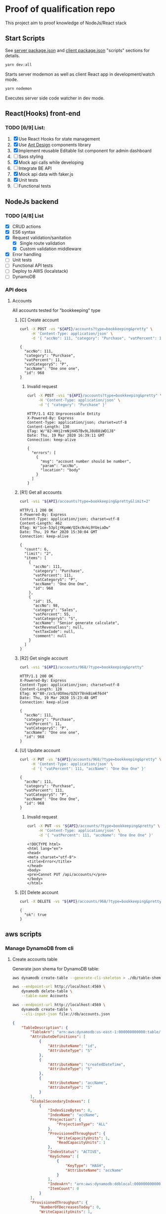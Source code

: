 
* Proof of qualification repo
  This project aim to proof knowledge of NodeJs/React stack
** Start Scripts
   See [[file:package.json][server package.json]] and [[file:client/package.json][client package.json]] "scripts" sections for details.

#+begin_src sh
yarn dev:all
#+end_src

Starts server modemon as well as client React app in development/watch mode.

#+begin_src sh
yarn nodemon
#+end_src

Executes server side code watcher in dev mode.
** React(Hooks) front-end
*** TODO [6/9] List:
    1. [X] Use React Hooks for state management
    2. [X] Use [[https://ant.design/components/button/][Ant Design]]  components library
    3. [X] Implement reusable Editable list component for admin dashboard
    4. [ ] Sass styling
    5. [X] Mock api calls while developing
    6. [ ] Integrate BE API
    7. [X] Mock api data with faker.js
    8. [X] Unit tests
    9. [ ] Functional tests
 
** NodeJs backend
*** TODO [4/8] List
    - [X] CRUD actions
    - [X] ES6 syntax
    - [X] Request validation/sanitation
      - [X] Single route validation
      - [X] Custom validation middleware
    - [X] Error handling
    - [ ] Unit tests
    - [ ] Functional API tests
    - [ ] Deploy to AWS (localstack)
    - [ ] DynamoDB

*** API docs
**** Accounts
     :PROPERTIES:
     :header-args: :var API="http://localhost:5000/api"
     :END:
     All accounts tested for "bookkeeping" type
***** [C] Create account
   #+NAME: create-account 
   #+begin_src sh :results verbatim :exports both
     curl -X POST -vs "${API}/accounts?type=bookkeeping&pretty" \
          -H 'Content-Type: application/json' \
          -d '{ "accNo": 111, "category": "Purchase", "vatPercent": 11, "vatCategoryS": "P", "accName": "One one one" }'
  #+end_src

   #+RESULTS: create-account
   : {
   :   "accNo": 111,
   :   "category": "Purchase",
   :   "vatPercent": 11,
   :   "vatCategoryS": "P",
   :   "accName": "One one one",
   :   "id": 968
   : }

****** Invalid request

   #+NAME: create-account-invalid
   #+begin_src sh :results verbatim :exports both
     curl -X POST -vsi "${API}/accounts?type=bookkeeping&pretty" \
          -H 'Content-Type: application/json' \
          -d '{ "category": "Purchase" }'
  #+end_src

  #+RESULTS: create-account-invalid
  #+begin_example
  HTTP/1.1 422 Unprocessable Entity
  X-Powered-By: Express
  Content-Type: application/json; charset=utf-8
  Content-Length: 130
  ETag: W/"82-HHj2rmNjH457Bv9LJ8U88iWD1J8"
  Date: Thu, 19 Mar 2020 16:39:11 GMT
  Connection: keep-alive
 
  {
    "errors": [
      {
        "msg": "account number should be number",
        "param": "accNo",
        "location": "body"
      }
    ]
  }
  #+end_example

***** [R1] Get all accounts 
    #+NAME: get-all-boo-accounts 
    #+begin_src sh :results verbatim :exports both
      curl -vsi "${API}/accounts?type=bookkeeping&pretty&limit=2"
   #+end_src

   #+RESULTS: get-all-boo-accounts
   #+begin_example
   HTTP/1.1 200 OK
   X-Powered-By: Express
   Content-Type: application/json; charset=utf-8
   Content-Length: 462
   ETag: W/"1ce-53pljYKpmW/QIkcNvkL9YUeiaDw"
   Date: Thu, 19 Mar 2020 15:30:04 GMT
   Connection: keep-alive
  
   {
     "count": 6,
     "limit": "2",
     "items": [
       {
         "accNo": 111,
         "category": "Purchase",
         "vatPercent": 111,
         "vatCategoryS": "P",
         "accName": "One One One",
         "id": 968
       },
       {
         "id": 15,
         "accNo": 98,
         "category": "Sales",
         "vatPercent": 55,
         "vatCategoryS": "S",
         "accName": "Senior generate calculate",
         "extRevenuClass": null,
         "extTaxCode": null,
         "comment": null
       }
     ]
   }
   #+end_example

***** [R2] Get single account  
    #+NAME: get-one-boo-accounts 
    #+begin_src sh :results verbatim :exports both
      curl -vsi "${API}/accounts/968/?type=bookkeeping&pretty"
   #+end_src

   #+RESULTS: get-one-boo-accounts
   #+begin_example
   HTTP/1.1 200 OK
   X-Powered-By: Express
   Content-Type: application/json; charset=utf-8
   Content-Length: 128
   ETag: W/"80-/zcS/dOXmo/QZGY78nkBimKf6d4"
   Date: Thu, 19 Mar 2020 15:23:48 GMT
   Connection: keep-alive
  
   {
     "accNo": 111,
     "category": "Purchase",
     "vatPercent": 11,
     "vatCategoryS": "P",
     "accName": "One one one",
     "id": 968
   }
   #+end_example

***** [U] Update account
   #+NAME: update-account 
   #+begin_src sh :results verbatim :exports both
     curl -X PUT -vs "${API}/accounts/968/?type=bookkeeping&pretty" \
          -H 'Content-Type: application/json' \
          -d '{ "vatPercent": 111, "accName": "One One One" }'
  #+end_src

  #+RESULTS: update-account
  : {
  :   "accNo": 111,
  :   "category": "Purchase",
  :   "vatPercent": 111,
  :   "vatCategoryS": "P",
  :   "accName": "One One One",
  :   "id": 968
  : }

****** Invalid request

   #+NAME: update-account-invalid 
   #+begin_src sh :results verbatim :exports both
     curl -X PUT -vs "${API}/accounts/?type=bookkeeping&pretty" \
          -H 'Content-Type: application/json' \
          -d '{ "vatPercent": 111, "accName": "One One One" }'
  #+end_src

  #+RESULTS: update-account-invalid
  #+begin_example
  <!DOCTYPE html>
  <html lang="en">
  <head>
  <meta charset="utf-8">
  <title>Error</title>
  </head>
  <body>
  <pre>Cannot PUT /api/accounts/</pre>
  </body>
  </html>
  #+end_example

***** [D] Delete account
   #+NAME: delete-account 
   #+begin_src sh :results verbatim :exports both
     curl -X DELETE -vs "${API}/accounts/968/?type=bookkeeping&pretty"
  #+end_src

  #+RESULTS: delete-account
  : {
  :   "ok": true
  : }

  

** aws scripts

*** Manage DynamoDB from cli
   
**** Create accounts table
     Generate json shema for DynamoDB table:
  #+begin_src sh :results output :eval never-export :exports both
    aws dynamodb create-table --generate-cli-skeleton > ./db/table-shema.json
  #+end_src

  #+NAME: delete-table
  #+begin_src sh :results silent :eval never-export :exports both
   aws --endpoint-url http://localhost:4569 \
       dynamodb delete-table \
       --table-name Accounts
  #+end_src


  #+NAME: create-table
  #+begin_src sh :results output org :eval never-export :exports both
   aws --endpoint-url http://localhost:4569 \
       dynamodb create-table \
       --cli-input-json file://db/accounts.json
  #+end_src

  #+RESULTS: create-table
  #+begin_src json
  {
      "TableDescription": {
          "TableArn": "arn:aws:dynamodb:us-east-1:000000000000:table/Accounts", 
          "AttributeDefinitions": [
              {
                  "AttributeName": "id", 
                  "AttributeType": "S"
              }, 
              {
                  "AttributeName": "createdDateTime", 
                  "AttributeType": "S"
              }, 
              {
                  "AttributeName": "accName", 
                  "AttributeType": "S"
              }
          ], 
          "GlobalSecondaryIndexes": [
              {
                  "IndexSizeBytes": 0, 
                  "IndexName": "accName", 
                  "Projection": {
                      "ProjectionType": "ALL"
                  }, 
                  "ProvisionedThroughput": {
                      "WriteCapacityUnits": 1, 
                      "ReadCapacityUnits": 1
                  }, 
                  "IndexStatus": "ACTIVE", 
                  "KeySchema": [
                      {
                          "KeyType": "HASH", 
                          "AttributeName": "accName"
                      }
                  ], 
                  "IndexArn": "arn:aws:dynamodb:ddblocal:000000000000:table/Accounts/index/accName", 
                  "ItemCount": 0
              }
          ], 
          "ProvisionedThroughput": {
              "NumberOfDecreasesToday": 0, 
              "WriteCapacityUnits": 1, 
              "LastIncreaseDateTime": 0.0, 
              "ReadCapacityUnits": 1, 
              "LastDecreaseDateTime": 0.0
          }, 
          "TableSizeBytes": 0, 
          "TableName": "Accounts", 
          "BillingModeSummary": {
              "LastUpdateToPayPerRequestDateTime": 0.0, 
              "BillingMode": "PROVISIONED"
          }, 
          "TableStatus": "ACTIVE", 
          "KeySchema": [
              {
                  "KeyType": "HASH", 
                  "AttributeName": "id"
              }, 
              {
                  "KeyType": "RANGE", 
                  "AttributeName": "createdDateTime"
              }
          ], 
          "ItemCount": 0, 
          "CreationDateTime": 1584882857.583
      }
  }
  #+end_src

 #+begin_src sh :results output org :eval never-export :exports both
   aws --endpoint-url http://localhost:4569 \
       dynamodb list-tables
 #+end_src

 #+RESULTS:
 #+begin_src org
 {
     "TableNames": [
         "Accounts"
     ]
 }
 #+end_src

**** Seed accounts with test data


*** [Failed] [4/6] Attempt to create stack from cloud formation config on localstack env
    - [X] Use aws-serverless-express custom server for lambda env
    - [X] Mock aws infrastructure locally, using lockalstack
    - [X] Refactor express server to be able to run it locally without deployment on lambda
    - [X] Crete cloud formation template for s3 SPA hosting
    - [ ] [Failed] Deploy express app to labmda
          lockalstack problems appear on execution cloud formation template
    - [ ] Decouple client code from beckend code 
    - [ ] API Gatewat setup

    
 List of cloud formation stacks
 #+NAME: end-point-list
 #+begin_src sh :results output :eval never-export :exports both
   aws --endpoint-url=http://localhost:4581 cloudformation list-stacks
 #+end_src

 #+RESULTS: end-point-list
 : /Users/vladimir/projects/react-examples/rhooks-form-app
 : {
 :     "StackSummaries": []
 : }

 #+begin_src sh :results output :eval never-export :exports both
 aws cloudformation create-stack \
     --template-body file://cloudformation.yml \
     --stack-name web-stack \
     --endpoint-url=http://localhost:4581
 #+end_src

 #+RESULTS:
 : An error occurred (502) when calling the CreateStack operation (reached max retries: 4): Bad Gateway

 Error log from docker:
 #+RESULTS:
 : local_aws     |   File "/opt/code/localstack/.venv/lib/python3.8/site-packages/moto/cloudformation/utils.py", line 61, in yaml_tag_constructor
 : local_aws     |     return {key: _f(loader, tag, node)}
 : local_aws     |   File "/opt/code/localstack/.venv/lib/python3.8/site-packages/moto/cloudformation/utils.py", line 50, in _f
 : local_aws     |     return node.value.split(".")
 : local_aws     | AttributeError: 'list' object has no attribute 'split'
